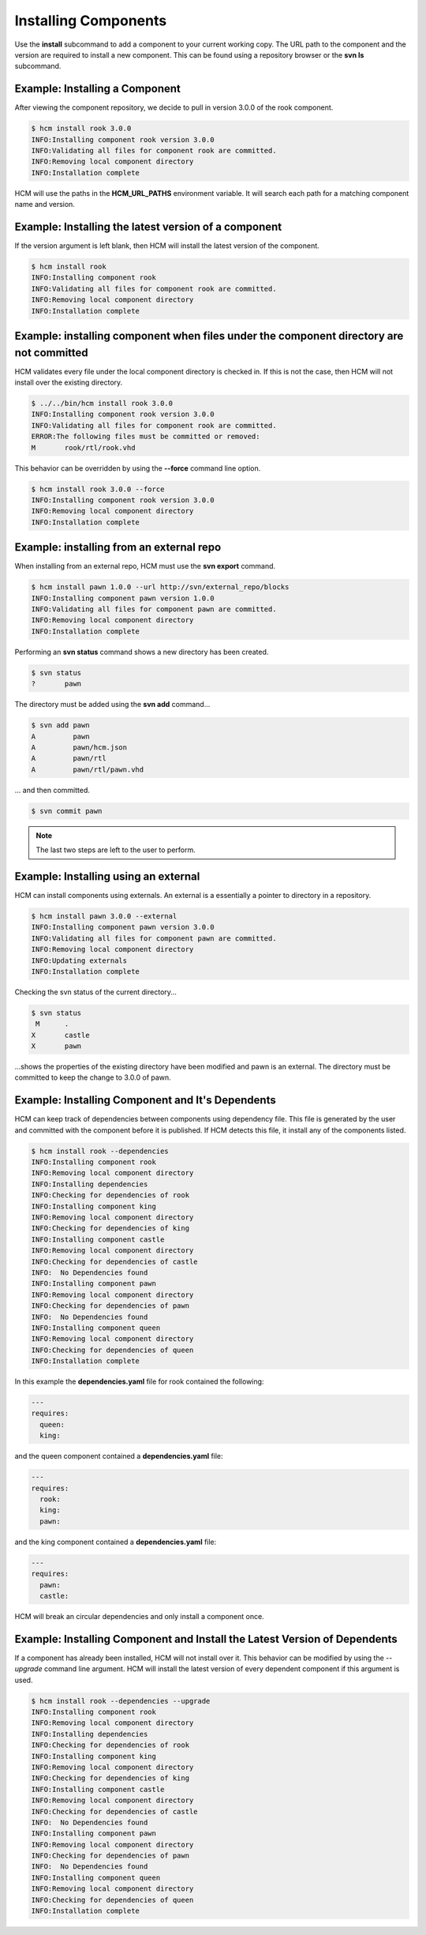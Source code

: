 Installing Components
=====================

Use the **install** subcommand to add a component to your current working copy.
The URL path to the component and the version are required to install a new component.
This can be found using a repository browser or the **svn ls** subcommand.

Example:  Installing a Component
--------------------------------

After viewing the component repository, we decide to pull in version 3.0.0 of the rook component.

.. code-block:: bash

   $ hcm install rook 3.0.0
   INFO:Installing component rook version 3.0.0
   INFO:Validating all files for component rook are committed.
   INFO:Removing local component directory
   INFO:Installation complete

HCM will use the paths in the **HCM_URL_PATHS** environment variable.
It will search each path for a matching component name and version.

Example:  Installing the latest version of a component
------------------------------------------------------

If the version argument is left blank, then HCM will install the latest version of the component.

.. code-block:: bash

   $ hcm install rook
   INFO:Installing component rook
   INFO:Validating all files for component rook are committed.
   INFO:Removing local component directory
   INFO:Installation complete

Example:  installing component when files under the component directory are not committed
-----------------------------------------------------------------------------------------

HCM validates every file under the local component directory is checked in.
If this is not the case, then HCM will not install over the existing directory.

.. code-block:: bash

   $ ../../bin/hcm install rook 3.0.0
   INFO:Installing component rook version 3.0.0
   INFO:Validating all files for component rook are committed.
   ERROR:The following files must be committed or removed:
   M       rook/rtl/rook.vhd

This behavior can be overridden by using the **--force** command line option.

.. code-block:: bash

   $ hcm install rook 3.0.0 --force
   INFO:Installing component rook version 3.0.0
   INFO:Removing local component directory
   INFO:Installation complete

Example:  installing from an external repo
------------------------------------------

When installing from an external repo, HCM must use the **svn export** command.

.. code-block:: bash

   $ hcm install pawn 1.0.0 --url http://svn/external_repo/blocks
   INFO:Installing component pawn version 1.0.0
   INFO:Validating all files for component pawn are committed.
   INFO:Removing local component directory
   INFO:Installation complete

Performing an **svn status** command shows a new directory has been created.

.. code-block:: bash

   $ svn status
   ?       pawn

The directory must be added using the **svn add** command...

.. code-block:: bash

   $ svn add pawn
   A         pawn
   A         pawn/hcm.json
   A         pawn/rtl
   A         pawn/rtl/pawn.vhd

... and then committed.

.. code-block:: bash

   $ svn commit pawn

.. NOTE:: The last two steps are left to the user to perform.

Example: Installing using an external
-------------------------------------

HCM can install components using externals.
An external is a essentially a pointer to directory in a repository.

.. code-block:: bash

   $ hcm install pawn 3.0.0 --external
   INFO:Installing component pawn version 3.0.0
   INFO:Validating all files for component pawn are committed.
   INFO:Removing local component directory
   INFO:Updating externals
   INFO:Installation complete

Checking the svn status of the current directory...

.. code-block:: bash

   $ svn status
    M      .
   X       castle
   X       pawn

...shows the properties of the existing directory have been modified and pawn is an external.
The directory must be committed to keep the change to 3.0.0 of pawn.

Example: Installing Component and It's Dependents
-------------------------------------------------

HCM can keep track of dependencies between components using dependency file.
This file is generated by the user and committed with the component before it is published.
If HCM detects this file, it install any of the components listed.

.. code-block:: bash

   $ hcm install rook --dependencies
   INFO:Installing component rook
   INFO:Removing local component directory
   INFO:Installing dependencies
   INFO:Checking for dependencies of rook
   INFO:Installing component king
   INFO:Removing local component directory
   INFO:Checking for dependencies of king
   INFO:Installing component castle
   INFO:Removing local component directory
   INFO:Checking for dependencies of castle
   INFO:  No Dependencies found
   INFO:Installing component pawn
   INFO:Removing local component directory
   INFO:Checking for dependencies of pawn
   INFO:  No Dependencies found
   INFO:Installing component queen
   INFO:Removing local component directory
   INFO:Checking for dependencies of queen
   INFO:Installation complete

In this example the **dependencies.yaml** file for rook contained the following:

.. code-block:: yaml

   ---
   requires:
     queen:
     king:

and the queen component contained a **dependencies.yaml** file:

.. code-block:: yaml

   ---
   requires:
     rook:
     king:
     pawn:

and the king component contained a **dependencies.yaml** file:

.. code-block:: yaml

   ---
   requires:
     pawn:
     castle:

HCM will break an circular dependencies and only install a component once.

Example: Installing Component and Install the Latest Version of Dependents
--------------------------------------------------------------------------

If a component has already been installed, HCM will not install over it.
This behavior can be modified by using the *--upgrade* command line argument.
HCM will install the latest version of every dependent component if this argument is used.

.. code-block:: bash

   $ hcm install rook --dependencies --upgrade
   INFO:Installing component rook
   INFO:Removing local component directory
   INFO:Installing dependencies
   INFO:Checking for dependencies of rook
   INFO:Installing component king
   INFO:Removing local component directory
   INFO:Checking for dependencies of king
   INFO:Installing component castle
   INFO:Removing local component directory
   INFO:Checking for dependencies of castle
   INFO:  No Dependencies found
   INFO:Installing component pawn
   INFO:Removing local component directory
   INFO:Checking for dependencies of pawn
   INFO:  No Dependencies found
   INFO:Installing component queen
   INFO:Removing local component directory
   INFO:Checking for dependencies of queen
   INFO:Installation complete

